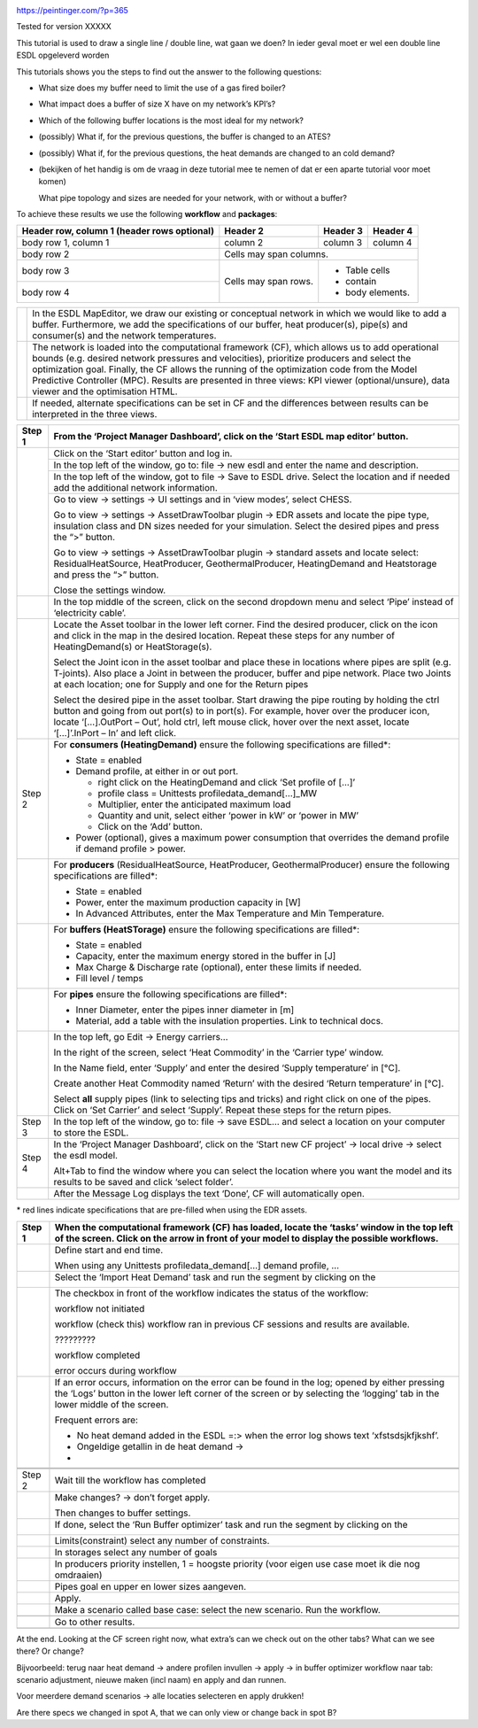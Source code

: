 |image0|

https://peintinger.com/?p=365

Tested for version XXXXX

This tutorial is used to draw a single line / double line, wat gaan we
doen? In ieder geval moet er wel een double line ESDL opgeleverd worden

This tutorials shows you the steps to find out the answer to the
following questions:

-  What size does my buffer need to limit the use of a gas fired boiler?

-  What impact does a buffer of size X have on my network’s KPI’s?

-  Which of the following buffer locations is the most ideal for my
   network?

-  (possibly) What if, for the previous questions, the buffer is changed
   to an ATES?

-  (possibly) What if, for the previous questions, the heat demands are
   changed to an cold demand?

-  (bekijken of het handig is om de vraag in deze tutorial mee te nemen
   of dat er een aparte tutorial voor moet komen)

   What pipe topology and sizes are needed for your network, with or
   without a buffer?

To achieve these results we use the following **workflow** and
**packages**:

|image1|


+------------------------+------------+----------+----------+
| Header row, column 1   | Header 2   | Header 3 | Header 4 |
| (header rows optional) |            |          |          |
+========================+============+==========+==========+
| body row 1, column 1   | column 2   | column 3 | column 4 |
+------------------------+------------+----------+----------+
| body row 2             | Cells may span columns.          |
+------------------------+------------+---------------------+
| body row 3             | Cells may  | - Table cells       |
+------------------------+ span rows. | - contain           |
| body row 4             |            | - body elements.    |
+------------------------+------------+---------------------+


+------------+----------------------------------------------------------------------------------------------------------------------------------+
|  |image2|  | In the ESDL MapEditor, we draw our existing or conceptual network in which we would like to add a buffer.                        |
|            | Furthermore, we add the specifications of our buffer, heat producer(s), pipe(s) and consumer(s) and the network temperatures.    |
+------------+----------------------------------------------------------------------------------------------------------------------------------+
| |image3|   | The network is loaded into the computational framework (CF), which allows us to add operational bounds                           |
|            | (e.g. desired network pressures and velocities), prioritize producers and select the optimization goal.                          | 
|            | Finally, the CF allows the running of the optimization code from the Model Predictive Controller (MPC).                          | 
|            | Results are presented in three views: KPI viewer (optional/unsure), data viewer and the optimisation HTML.                       |
+------------+----------------------------------------------------------------------------------------------------------------------------------+
|            | If needed, alternate specifications can be set in CF and the differences between results can be interpreted in the three views.  |
+------------+----------------------------------------------------------------------------------------------------------------------------------+




+------------+------------------------------------------------------------------------------------------------------------------------------------------------------------------------------------------------------------------------------------------------------------------------------------------------------------------------------+
| Step 1     | From the ‘Project Manager Dashboard’, click on the ‘Start ESDL map editor’ button.                                                                                                                                                                                                                                           |
+============+==============================================================================================================================================================================================================================================================================================================================+
| |image4|   | Click on the ‘Start editor’ button and log in.                                                                                                                                                                                                                                                                               |
+            +------------------------------------------------------------------------------------------------------------------------------------------------------------------------------------------------------------------------------------------------------------------------------------------------------------------------------+
|            | In the top left of the window, go to: file -> new esdl and enter the name and description.                                                                                                                                                                                                                                   |
+            +------------------------------------------------------------------------------------------------------------------------------------------------------------------------------------------------------------------------------------------------------------------------------------------------------------------------------+
|            | In the top left of the window, got to file -> Save to ESDL drive. Select the location and if needed add the additional network information.                                                                                                                                                                                  |
+            +------------------------------------------------------------------------------------------------------------------------------------------------------------------------------------------------------------------------------------------------------------------------------------------------------------------------------+
|            | Go to view -> settings -> UI settings and in ‘view modes’, select CHESS.                                                                                                                                                                                                                                                     |
|            |                                                                                                                                                                                                                                                                                                                              |
|            | Go to view -> settings -> AssetDrawToolbar plugin -> EDR assets and locate the pipe type, insulation class and DN sizes needed for your simulation. Select the desired pipes and press the “>” button.                                                                                                                       |
|            |                                                                                                                                                                                                                                                                                                                              |
|            | Go to view -> settings -> AssetDrawToolbar plugin -> standard assets and locate select: ResidualHeatSource, HeatProducer, GeothermalProducer, HeatingDemand and Heatstorage and press the “>” button.                                                                                                                        |
|            |                                                                                                                                                                                                                                                                                                                              |
|            | Close the settings window.                                                                                                                                                                                                                                                                                                   |
+------------+------------------------------------------------------------------------------------------------------------------------------------------------------------------------------------------------------------------------------------------------------------------------------------------------------------------------------+
|            | In the top middle of the screen, click on the second dropdown menu and select ‘Pipe’ instead of ‘electricity cable’.                                                                                                                                                                                                         |
+------------+------------------------------------------------------------------------------------------------------------------------------------------------------------------------------------------------------------------------------------------------------------------------------------------------------------------------------+
| |image5|   | Locate the Asset toolbar in the lower left corner. Find the desired producer, click on the icon and click in the map in the desired location. Repeat these steps for any number of HeatingDemand(s) or HeatStorage(s).                                                                                                       |
|            |                                                                                                                                                                                                                                                                                                                              |
|            | Select the Joint icon in the asset toolbar and place these in locations where pipes are split (e.g. T-joints). Also place a Joint in between the producer, buffer and pipe network. Place two Joints at each location; one for Supply and one for the Return pipes                                                           |
|            |                                                                                                                                                                                                                                                                                                                              |
|            | Select the desired pipe in the asset toolbar. Start drawing the pipe routing by holding the ctrl button and going from out port(s) to in port(s). For example, hover over the producer icon, locate ‘[…].OutPort – Out’, hold ctrl, left mouse click, hover over the next asset, locate ‘[…]’.InPort – In’ and left click.   |
+------------+------------------------------------------------------------------------------------------------------------------------------------------------------------------------------------------------------------------------------------------------------------------------------------------------------------------------------+
| Step 2     | For **consumers (HeatingDemand)** ensure the following specifications are filled\*:                                                                                                                                                                                                                                          |
|            |                                                                                                                                                                                                                                                                                                                              |
|            | -  State = enabled                                                                                                                                                                                                                                                                                                           |
|            |                                                                                                                                                                                                                                                                                                                              |
|            | -  Demand profile, at either in or out port.                                                                                                                                                                                                                                                                                 |
|            |                                                                                                                                                                                                                                                                                                                              |
|            |    -  right click on the HeatingDemand and click ‘Set profile of […]’                                                                                                                                                                                                                                                        |
|            |                                                                                                                                                                                                                                                                                                                              |
|            |    -  profile class = Unittests profiledata\_demand[…]\_MW                                                                                                                                                                                                                                                                   |
|            |                                                                                                                                                                                                                                                                                                                              |
|            |    -  Multiplier, enter the anticipated maximum load                                                                                                                                                                                                                                                                         |
|            |                                                                                                                                                                                                                                                                                                                              |
|            |    -  Quantity and unit, select either ‘power in kW’ or ‘power in MW’                                                                                                                                                                                                                                                        |
|            |                                                                                                                                                                                                                                                                                                                              |
|            |    -  Click on the ‘Add’ button.                                                                                                                                                                                                                                                                                             |
|            |                                                                                                                                                                                                                                                                                                                              |
|            | -  Power (optional), gives a maximum power consumption that overrides the demand profile if demand profile > power.                                                                                                                                                                                                          |
+------------+------------------------------------------------------------------------------------------------------------------------------------------------------------------------------------------------------------------------------------------------------------------------------------------------------------------------------+
| |image6|   | For **producers** (ResidualHeatSource, HeatProducer, GeothermalProducer) ensure the following specifications are filled\*:                                                                                                                                                                                                   |
|            |                                                                                                                                                                                                                                                                                                                              |
|            | -  State = enabled                                                                                                                                                                                                                                                                                                           |
|            |                                                                                                                                                                                                                                                                                                                              |
|            | -  Power, enter the maximum production capacity in [W]                                                                                                                                                                                                                                                                       |
|            |                                                                                                                                                                                                                                                                                                                              |
|            | -  In Advanced Attributes, enter the Max Temperature and Min Temperature.                                                                                                                                                                                                                                                    |
+------------+------------------------------------------------------------------------------------------------------------------------------------------------------------------------------------------------------------------------------------------------------------------------------------------------------------------------------+
|            | For **buffers (HeatSTorage)** ensure the following specifications are filled\*:                                                                                                                                                                                                                                              |
|            |                                                                                                                                                                                                                                                                                                                              |
|            | -  State = enabled                                                                                                                                                                                                                                                                                                           |
|            |                                                                                                                                                                                                                                                                                                                              |
|            | -  Capacity, enter the maximum energy stored in the buffer in [J]                                                                                                                                                                                                                                                            |
|            |                                                                                                                                                                                                                                                                                                                              |
|            | -  Max Charge & Discharge rate (optional), enter these limits if needed.                                                                                                                                                                                                                                                     |
|            |                                                                                                                                                                                                                                                                                                                              |
|            | -  Fill level / temps                                                                                                                                                                                                                                                                                                        |
+------------+------------------------------------------------------------------------------------------------------------------------------------------------------------------------------------------------------------------------------------------------------------------------------------------------------------------------------+
|            | For **pipes** ensure the following specifications are filled\*:                                                                                                                                                                                                                                                              |
|            |                                                                                                                                                                                                                                                                                                                              |
|            | -  Inner Diameter, enter the pipes inner diameter in [m]                                                                                                                                                                                                                                                                     |
|            |                                                                                                                                                                                                                                                                                                                              |
|            | -  Material, add a table with the insulation properties. Link to technical docs.                                                                                                                                                                                                                                             |
+------------+------------------------------------------------------------------------------------------------------------------------------------------------------------------------------------------------------------------------------------------------------------------------------------------------------------------------------+
|            | In the top left, go Edit -> Energy carriers…                                                                                                                                                                                                                                                                                 |
|            |                                                                                                                                                                                                                                                                                                                              |
|            | In the right of the screen, select ‘Heat Commodity’ in the ‘Carrier type’ window.                                                                                                                                                                                                                                            |
|            |                                                                                                                                                                                                                                                                                                                              |
|            | In the Name field, enter ‘Supply’ and enter the desired ‘Supply temperature’ in [°C].                                                                                                                                                                                                                                        |
|            |                                                                                                                                                                                                                                                                                                                              |
|            | Create another Heat Commodity named ‘Return’ with the desired ‘Return temperature’ in [°C].                                                                                                                                                                                                                                  |
|            |                                                                                                                                                                                                                                                                                                                              |
|            | Select **all** supply pipes (link to selecting tips and tricks) and right click on one of the pipes. Click on ‘Set Carrier’ and select ‘Supply’. Repeat these steps for the return pipes.                                                                                                                                    |
+------------+------------------------------------------------------------------------------------------------------------------------------------------------------------------------------------------------------------------------------------------------------------------------------------------------------------------------------+
| Step 3     | In the top left of the window, go to: file -> save ESDL… and select a location on your computer to store the ESDL.                                                                                                                                                                                                           |
+------------+------------------------------------------------------------------------------------------------------------------------------------------------------------------------------------------------------------------------------------------------------------------------------------------------------------------------------+
| Step 4     | In the ‘Project Manager Dashboard’, click on the ‘Start new CF project’ -> local drive -> select the esdl model.                                                                                                                                                                                                             |
|            |                                                                                                                                                                                                                                                                                                                              |
|            | Alt+Tab to find the window where you can select the location where you want the model and its results to be saved and click ‘select folder’.                                                                                                                                                                                 |
+------------+------------------------------------------------------------------------------------------------------------------------------------------------------------------------------------------------------------------------------------------------------------------------------------------------------------------------------+
|            | After the Message Log displays the text ‘Done’, CF will automatically open.                                                                                                                                                                                                                                                  |
+------------+------------------------------------------------------------------------------------------------------------------------------------------------------------------------------------------------------------------------------------------------------------------------------------------------------------------------------+

\* red lines indicate specifications that are pre-filled when using the
EDR assets.

+------------------------+---------------------------------------------------------------------------------------------------------------------------------------------------------------------------------------------------------------------------------+
| Step 1                 | When the computational framework (CF) has loaded, locate the ‘tasks’ window in the top left of the screen. Click on the arrow in front of your model to display the possible workflows.                                         |
+========================+=================================================================================================================================================================================================================================+
|                        | Define start and end time.                                                                                                                                                                                                      |
|                        |                                                                                                                                                                                                                                 |
|                        | When using any Unittests profiledata\_demand[…] demand profile, …                                                                                                                                                               |
+------------------------+---------------------------------------------------------------------------------------------------------------------------------------------------------------------------------------------------------------------------------+
|                        | Select the ‘Import Heat Demand’ task and run the segment by clicking on the                                                                                                                                                     |
|                        |                                                                                                                                                                                                                                 |
|                        | |image7|                                                                                                                                                                                                                        |
+------------------------+---------------------------------------------------------------------------------------------------------------------------------------------------------------------------------------------------------------------------------+
|                        | The checkbox in front of the workflow indicates the status of the workflow:                                                                                                                                                     |
|                        |                                                                                                                                                                                                                                 |
|                        | |image8|\ workflow not initiated                                                                                                                                                                                                |
|                        |                                                                                                                                                                                                                                 |
|                        | |image9|\ workflow (check this) workflow ran in previous CF sessions and results are available.                                                                                                                                 |
|                        |                                                                                                                                                                                                                                 |
|                        | |image10| ?????????                                                                                                                                                                                                             |
|                        |                                                                                                                                                                                                                                 |
|                        | |image11|\ workflow completed                                                                                                                                                                                                   |
|                        |                                                                                                                                                                                                                                 |
|                        | |image12| error occurs during workflow                                                                                                                                                                                          |
+------------------------+---------------------------------------------------------------------------------------------------------------------------------------------------------------------------------------------------------------------------------+
| |image13|\ |image14|   | If an error occurs, information on the error can be found in the log; opened by either pressing the ‘Logs’ button in the lower left corner of the screen or by selecting the ‘logging’ tab in the lower middle of the screen.   |
|                        |                                                                                                                                                                                                                                 |
|                        | |image15|                                                                                                                                                                                                                       |
|                        |                                                                                                                                                                                                                                 |
|                        | Frequent errors are:                                                                                                                                                                                                            |
|                        |                                                                                                                                                                                                                                 |
|                        | -  No heat demand added in the ESDL =:> when the error log shows text ‘xfstsdsjkfjkshf’.                                                                                                                                        |
|                        |                                                                                                                                                                                                                                 |
|                        | -  Ongeldige getallin in de heat demand ->                                                                                                                                                                                      |
|                        |                                                                                                                                                                                                                                 |
|                        | -                                                                                                                                                                                                                               |
+------------------------+---------------------------------------------------------------------------------------------------------------------------------------------------------------------------------------------------------------------------------+
|                        |                                                                                                                                                                                                                                 |
+------------------------+---------------------------------------------------------------------------------------------------------------------------------------------------------------------------------------------------------------------------------+
|                        |                                                                                                                                                                                                                                 |
+------------------------+---------------------------------------------------------------------------------------------------------------------------------------------------------------------------------------------------------------------------------+
| Step 2                 | Wait till the workflow has completed                                                                                                                                                                                            |
+------------------------+---------------------------------------------------------------------------------------------------------------------------------------------------------------------------------------------------------------------------------+
|                        | Make changes? -> don’t forget apply.                                                                                                                                                                                            |
|                        |                                                                                                                                                                                                                                 |
|                        | Then changes to buffer settings.                                                                                                                                                                                                |
+------------------------+---------------------------------------------------------------------------------------------------------------------------------------------------------------------------------------------------------------------------------+
|                        | If done, select the ‘Run Buffer optimizer’ task and run the segment by clicking on the                                                                                                                                          |
|                        |                                                                                                                                                                                                                                 |
|                        | |image16|                                                                                                                                                                                                                       |
+------------------------+---------------------------------------------------------------------------------------------------------------------------------------------------------------------------------------------------------------------------------+
|                        | Limits(constraint) select any number of constraints.                                                                                                                                                                            |
+------------------------+---------------------------------------------------------------------------------------------------------------------------------------------------------------------------------------------------------------------------------+
|                        | In storages select any number of goals                                                                                                                                                                                          |
+------------------------+---------------------------------------------------------------------------------------------------------------------------------------------------------------------------------------------------------------------------------+
|                        | In producers priority instellen, 1 = hoogste priority (voor eigen use case moet ik die nog omdraaien)                                                                                                                           |
+------------------------+---------------------------------------------------------------------------------------------------------------------------------------------------------------------------------------------------------------------------------+
|                        | Pipes goal en upper en lower sizes aangeven.                                                                                                                                                                                    |
+------------------------+---------------------------------------------------------------------------------------------------------------------------------------------------------------------------------------------------------------------------------+
|                        | Apply.                                                                                                                                                                                                                          |
+------------------------+---------------------------------------------------------------------------------------------------------------------------------------------------------------------------------------------------------------------------------+
|                        | Make a scenario called base case: select the new scenario. Run the workflow.                                                                                                                                                    |
+------------------------+---------------------------------------------------------------------------------------------------------------------------------------------------------------------------------------------------------------------------------+
|                        |                                                                                                                                                                                                                                 |
+------------------------+---------------------------------------------------------------------------------------------------------------------------------------------------------------------------------------------------------------------------------+
|                        | Go to other results.                                                                                                                                                                                                            |
+------------------------+---------------------------------------------------------------------------------------------------------------------------------------------------------------------------------------------------------------------------------+
|                        |                                                                                                                                                                                                                                 |
+------------------------+---------------------------------------------------------------------------------------------------------------------------------------------------------------------------------------------------------------------------------+

|image17|\ At the end. Looking at the CF screen right now, what extra’s
can we check out on the other tabs? What can we see there? Or change?

Bijvoorbeeld: terug naar heat demand -> andere profilen invullen ->
apply -> in buffer optimizer workflow naar tab: scenario adjustment,
nieuwe maken (incl naam) en apply and dan runnen.

Voor meerdere demand scenarios -> alle locaties selecteren en apply
drukken!

Are there specs we changed in spot A, that we can only view or change
back in spot B?

.. |image0| image:: media/image1.png
   :width: 6.30000in
   :height: 8.07153in
.. |image1| image:: media/image2.png
   :width: 5.88542in
   :height: 0.90625in
.. |image2| image:: media/image3.png
   :width: 0.63333in
   :height: 0.55972in
.. |image3| image:: media/image4.png
   :width: 0.62639in
   :height: 0.62014in
.. |image4| image:: media/image5.png
   :width: 0.55970in
   :height: 0.55970in
.. |image5| image:: media/image7.png
   :width: 0.63200in
   :height: 0.63200in
.. |image6| image:: media/image9.png
   :width: 0.52239in
   :height: 0.52239in
.. |image7| image:: media/image18.png
   :width: 1.04167in
   :height: 0.50000in
.. |image8| image:: media/image19.png
   :width: 0.20833in
   :height: 0.23958in
.. |image9| image:: media/image20.png
   :width: 0.20833in
   :height: 0.20833in
.. |image10| image:: media/image21.png
   :width: 0.21701in
   :height: 0.20833in
.. |image11| image:: media/image22.png
   :width: 0.17708in
   :height: 0.19792in
.. |image12| image:: media/image23.png
   :width: 0.17708in
   :height: 0.15588in
.. |image13| image:: media/image24.png
   :width: 0.54167in
   :height: 0.54167in
.. |image14| image:: media/image15.png
   :width: 0.75000in
   :height: 0.75000in
.. |image15| image:: media/image26.png
   :width: 5.15672in
   :height: 0.24726in
.. |image16| image:: media/image18.png
   :width: 1.04167in
   :height: 0.50000in
.. |image17| image:: media/image24.png
   :width: 0.54167in
   :height: 0.54167in
